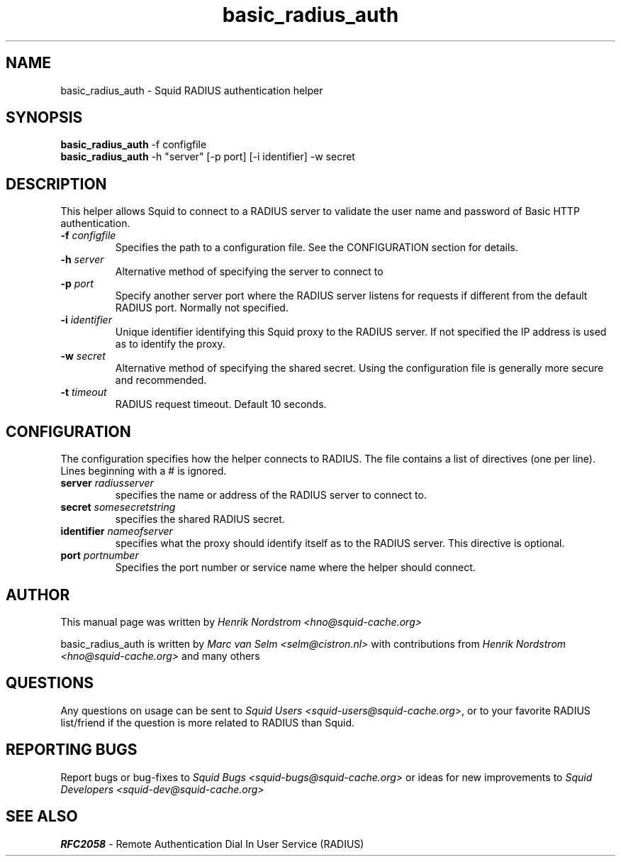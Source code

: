 .TH basic_radius_auth 8 "7 August 2004" "Squid RADIUS Auth"
.
.SH NAME
basic_radius_auth - Squid RADIUS authentication helper
.
.SH SYNOPSIS
.B basic_radius_auth
-f configfile
.br
.B basic_radius_auth
-h "server" [-p port] [-i identifier] -w secret
.
.SH DESCRIPTION
This helper allows Squid to connect to a RADIUS server to
validate the user name and password of Basic HTTP authentication.
.
.TP
.BI "-f " "configfile "
Specifies the path to a configuration file. See the CONFIGURATION section
for details.
.
.TP
.BI "-h " server
Alternative method of specifying the server to connect to
.
.TP
.BI "-p " port
Specify another server port where the RADIUS server listens for requests
if different from the default RADIUS port.  Normally not specified.
.
.TP
.BI "-i " identifier
Unique identifier identifying this Squid proxy to the RADIUS server.
If not specified the IP address is used as to identify the proxy.
.TP
.BI "-w " secret
Alternative method of specifying the shared secret. Using the
configuration file is generally more secure and recommended.
.
.TP
.BI "-t " timeout
RADIUS request timeout. Default 10 seconds.
.
.SH CONFIGURATION
The configuration specifies how the helper connects to RADIUS.
The file contains a list of directives (one per line). Lines
beginning with a # is ignored.
.
.TP
.BI "server " radiusserver
specifies the name or address of the RADIUS server to connect to.
.
.TP
.BI "secret " somesecretstring
specifies the shared RADIUS secret.
.
.TP
.BI "identifier " nameofserver
specifies what the proxy should identify itself as to the RADIUS server.
This directive is optional.
.
.TP
.BI "port " portnumber
Specifies the port number or service name where the helper should connect.
.SH AUTHOR
This manual page was written by 
.I Henrik Nordstrom <hno@squid-cache.org>
.P
basic_radius_auth is written by 
.I Marc van Selm <selm@cistron.nl>
with contributions from
.I Henrik Nordstrom <hno@squid-cache.org>
and many others
.
.SH QUESTIONS
Any questions on usage can be sent to 
.IR "Squid Users <squid-users@squid-cache.org>" ,
or to your favorite RADIUS list/friend if the question is more related to
RADIUS than Squid.
.
.SH REPORTING BUGS
Report bugs or bug-fixes to
.I Squid Bugs <squid-bugs@squid-cache.org>
or ideas for new improvements to 
.I Squid Developers <squid-dev@squid-cache.org>
.
.SH "SEE ALSO"
.BR RFC2058 " - Remote Authentication Dial In User Service (RADIUS)"
